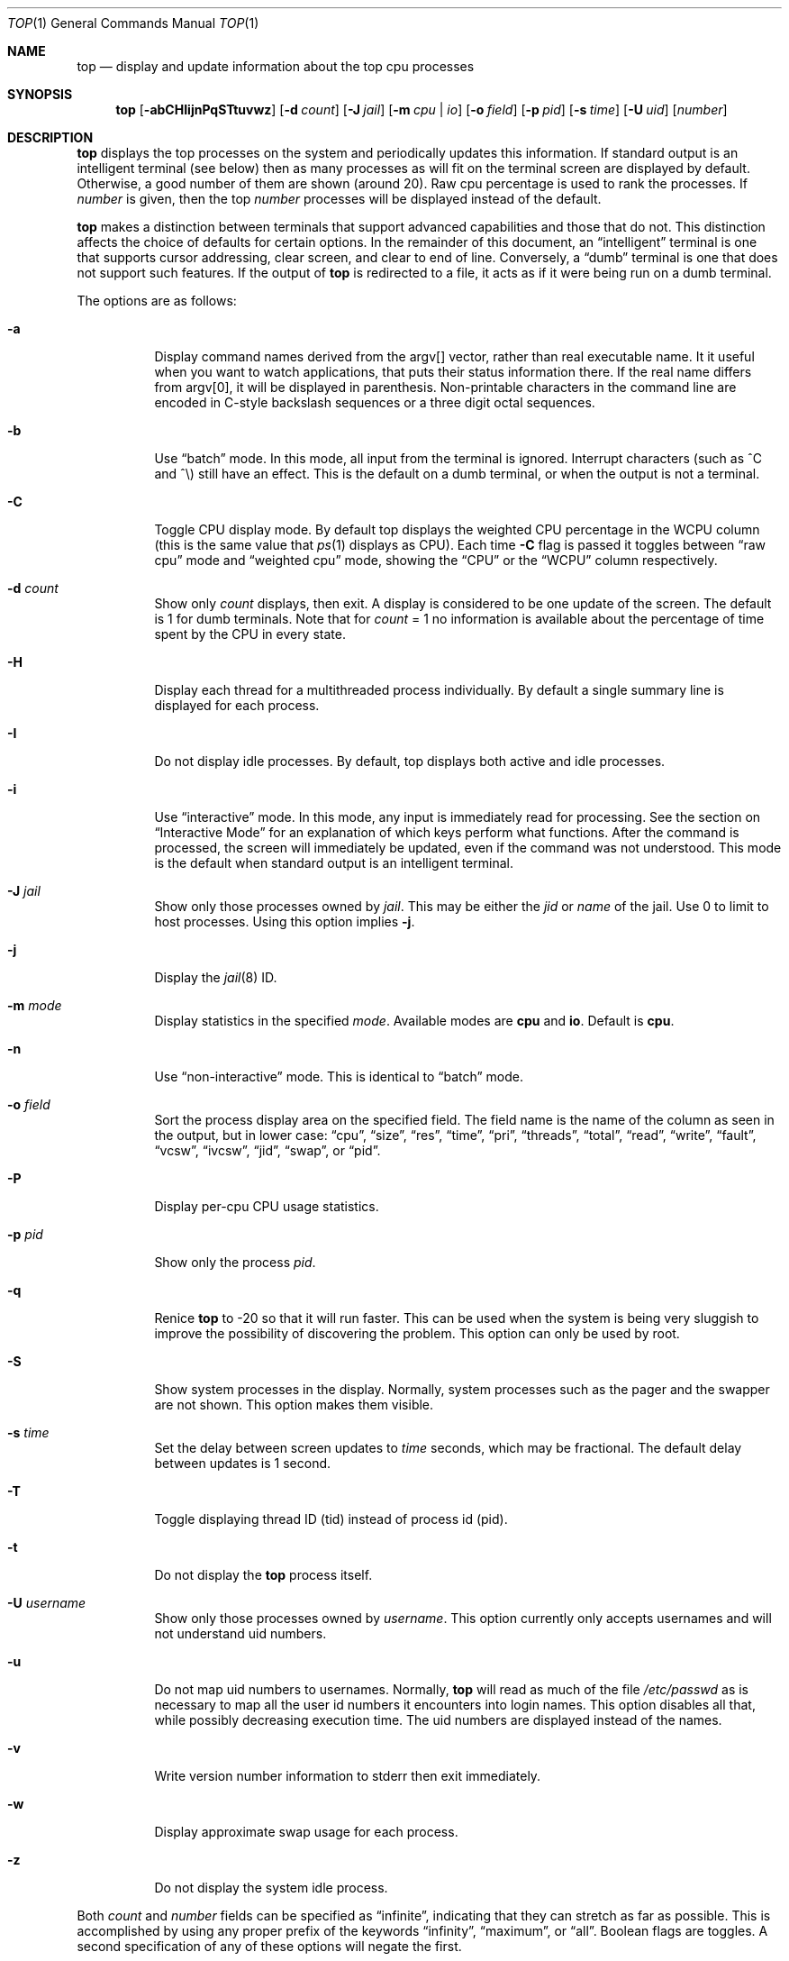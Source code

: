 .Dd March 25, 2025
.Dt TOP 1
.Os
.Sh NAME
.Nm top
.Nd display and update information about the top cpu processes
.Sh SYNOPSIS
.Nm
.Op Fl abCHIijnPqSTtuvwz
.Op Fl d Ar count
.Op Fl J Ar jail
.Op Fl m Ar cpu | io
.Op Fl o Ar field
.Op Fl p Ar pid
.Op Fl s Ar time
.Op Fl U Ar uid
.Op Ar number
.Sh DESCRIPTION
.Nm
displays the top
processes on the system and periodically updates this information.
If standard output is an intelligent terminal (see below) then
as many processes as will fit on the terminal screen are displayed
by default.
Otherwise, a good number of them are shown (around 20).
Raw cpu percentage is used to rank the processes.
If
.Ar number
is given, then the top
.Ar number
processes will be displayed instead of the default.
.Pp
.Nm
makes a distinction between terminals that support advanced capabilities
and those that do not.
This distinction affects the choice of defaults for certain options.
In the remainder of this document, an
.Dq intelligent
terminal is one that
supports cursor addressing, clear screen, and clear to end of line.
Conversely, a
.Dq dumb
terminal is one that does not support such
features.
If the output of
.Nm
is redirected to a file, it acts as if it were being run on a dumb
terminal.
.Pp
The options are as follows:
.Bl -tag -width indent
.It Fl a
Display command names derived from the argv[] vector, rather than real
executable name.
It it useful when you want to watch applications, that
puts their status information there.
If the real name differs from argv[0],
it will be displayed in parenthesis.
Non-printable characters in the command line are
encoded in C-style backslash sequences or
a three digit octal sequences.
.It Fl b
Use
.Dq batch
mode.
In this mode, all input from the terminal is
ignored.
Interrupt characters (such as ^C and ^\e) still have an effect.
This is the default on a dumb terminal, or when the output is not a terminal.
.It Fl C
Toggle CPU display mode.
By default top displays the weighted CPU percentage in the WCPU column
(this is the same value that
.Xr ps 1
displays as CPU).
Each time
.Fl C
flag is passed it toggles between
.Dq raw cpu
mode and
.Dq weighted cpu
mode, showing the
.Dq CPU
or the
.Dq WCPU
column respectively.
.It Fl d Ar count
Show only
.Ar count
displays, then exit.
A display is considered to be one update of the
screen.
The default is 1 for dumb terminals.
Note that for
.Ar count
= 1
no information is available about the percentage of time spent by the CPU in every state.
.It Fl H
Display each thread for a multithreaded process individually.
By default a single summary line is displayed for each process.
.It Fl I
Do not display idle processes.
By default, top displays both active and idle processes.
.It Fl i
Use
.Dq interactive
mode.
In this mode, any input is immediately
read for processing.
See the section on
.Dq Interactive Mode
for an explanation of
which keys perform what functions.
After the command is processed, the
screen will immediately be updated, even if the command was not
understood.
This mode is the default when standard output is an
intelligent terminal.
.It Fl J Ar jail
Show only those processes owned by
.Ar jail .
This may be either the
.Ar jid
or
.Ar name
of the jail.
Use
0
to limit to host processes.
Using this option implies
.Fl j .
.It Fl j
Display the
.Xr jail 8
ID.
.It Fl m Ar mode
Display statistics in the specified
.Ar mode .
Available modes are
.Cm cpu
and
.Cm io .
Default is
.Cm cpu .
.It Fl n
Use
.Dq non-interactive
mode.
This is identical to
.Dq batch
mode.
.It Fl o Ar field
Sort the process display area on the specified field.
The field name
is the name of the column as seen in the output, but in lower case:
.Dq cpu ,
.Dq size ,
.Dq res ,
.Dq time ,
.Dq pri ,
.Dq threads ,
.Dq total ,
.Dq read ,
.Dq write ,
.Dq fault ,
.Dq vcsw ,
.Dq ivcsw ,
.Dq jid ,
.Dq swap ,
or
.Dq pid .
.It Fl P
Display per-cpu CPU usage statistics.
.It Fl p Ar pid
Show only the process
.Ar pid .
.It Fl q
Renice
.Nm
to -20 so that it will run faster.
This can be used when the system is
being very sluggish to improve the possibility of discovering the problem.
This option can only be used by root.
.It Fl S
Show system processes in the display.
Normally, system processes such as the pager and the swapper are not shown.
This option makes them visible.
.It Fl s Ar time
Set the delay between screen updates to
.Ar time
seconds, which may be fractional.
The default delay between updates is 1 second.
.It Fl T
Toggle displaying thread ID (tid) instead of process id (pid).
.It Fl t
Do not display the
.Nm
process itself.
.It Fl U Ar username
Show only those processes owned by
.Ar username .
This option currently only accepts usernames and will not understand
uid numbers.
.It Fl u
Do not map uid numbers to usernames.
Normally,
.Nm
will read as much of the file
.Pa /etc/passwd
as is necessary to map
all the user id numbers it encounters into login names.
This option disables all that, while possibly decreasing execution time.
The uid numbers are displayed instead of the names.
.It Fl v
Write version number information to stderr then exit immediately.
.It Fl w
Display approximate swap usage for each process.
.It Fl z
Do not display the system idle process.
.El
.Pp
Both
.Ar count
and
.Ar number
fields can be specified as
.Dq infinite ,
indicating that they can
stretch as far as possible.
This is accomplished by using any proper
prefix of the keywords
.Dq infinity ,
.Dq maximum ,
or
.Dq all .
Boolean flags are toggles.
A second specification of any of these options will negate the first.
.Sh INTERACTIVE MODE
When
.Nm
is running in
.Dq interactive mode ,
it reads commands from the
terminal and acts upon them accordingly.
In this mode, the terminal is
put in
.Dq CBREAK ,
so that a character will be
processed as soon as it is typed.
Almost always, a key will be
pressed when
.Nm
is between displays; that is, while it is waiting for
.Ar time
seconds to elapse.
If this is the case, the command will be
processed and the display will be updated immediately thereafter
.Pq reflecting any changes that the command may have specified .
This happens even if the command was incorrect.
If a key is pressed while
.Nm
is in the middle of updating the display, it will finish the update and
then process the command.
Some commands require additional information,
and the user will be prompted accordingly.
While typing this information
in, the user's erase and kill keys (as set up by the command
.Xr stty 1 )
are recognized, and a newline terminates the input.
.Pp
The bindings are as follows:
.Bl -tag -width indent
.It Ic space
Update the display.
.It Ic /
Filter by command name.
Prompt for
.Ar string
or
.Ql Ic +
to show all processes.
.It Ic a
Toggle display of process titles.
.It Ic C
Toggle display of raw or weighted CPU percentage.
.It Ic d
Change the number of remaining displays to show before exit.
Prompt for new number.
.It Ic e
Display a list of system errors (if any) generated by the last command.
.It Ic H
Toggle display of threads.
.It Ic h No or Ic \&?
Display a summary of the commands (help screen) and version information.
.It Ic i No or Ic I
Toggle display of idle processes.
.It Ic J
Filter processes owned by a specific jail.
Prompt for jail name or
.Ql Ic +
for all processes belonging to all jails and the host.
This will also enable the display of JID.
.It Ic j
Toggle display of
.Xr jail 8
ID.
.It Ic k
Send a signal
.Pq SIGKILL by default
to a list of processes.
This acts similarly to the command
.Xr kill 1 .
.It Ic m
Toggle the display between 'cpu' and 'io' modes.
.It Ic n No or Ic #
Change the number of processes to display.
Prompt for new number.
.It Ic o
Change the order in which the display is sorted.
The sort key names include
.Dq cpu ,
.Dq res ,
.Dq size ,
and
.Dq time.
The default is cpu.
.It Ic P
Toggle display of per-CPU statistics.
.It Ic p
Filter by exact process ID.
Prompt for
.Ar PID
or
.Ql Ic +
to show all processes.
.It Ic q
Quit
.Nm .
.It Ic r
Change the priority
.Pq the Dq nice
of a list of processes.
This acts similarly to
.Xr renice 8 .
.It Ic S
Toggle the display of system processes.
.It Ic s
Change the number of seconds to delay between displays.
Prompt for new number.
.It Ic T
Toggle display between thread ID and process ID.
.It Ic t
Toggle display of the
.Nm
process.
.It Ic u
Filter by exact process owner username.
Prompt for
.Ar username
or
.Ql Ic - Ns
.No / Ns
.Ql Ic +
for all users.
Usernames can be added
to and removed from the set by prepending them with
.Ql +
and
.Ql - ,
respectively.
.It Ic w
Toggle display of swap usage.
.It Ic z
Toggle display of the system idle process.
.El
.Sh "THE DISPLAY"
The top few lines of the display show general information
about the state of the system, including
the last process id assigned to a process (on most systems),
the three load averages,
the current time,
the number of existing processes,
the number of processes in each state
(sleeping, running, starting, zombies, and stopped),
and a percentage of time spent in each of the processor states
(user, nice, system, and idle).
It also includes information about physical and virtual memory allocation.
.Pp
The remainder of the screen displays information about individual
processes.
This display is similar in spirit to
.Xr ps 1
but it is not exactly the same.
PID is the process id,
JID, when displayed, is the
.Xr jail 8
ID corresponding to the process,
USERNAME is the name of the process's owner (if
.Fl u
is specified, a UID column will be substituted for USERNAME),
PRI is the current priority of the process,
NICE is the
.Xr nice 1
amount,
SIZE is the total size of the process (text, data, and stack),
RES is the current amount of resident memory,
SWAP is the approximate amount of swap, if enabled
(SIZE, RES and SWAP are given in kilobytes),
STATE is the current state (one of
.Dq START ,
.Dq RUN
(shown as
.Dq CPUn
on SMP systems),
.Dq SLEEP ,
.Dq STOP ,
.Dq ZOMB ,
.Dq WAIT ,
.Dq LOCK ,
or the event on which the process waits),
C is the processor number on which the process is executing
(visible only on SMP systems),
TIME is the number of system and user cpu seconds that the process has used,
WCPU, when displayed, is the weighted cpu percentage (this is the same
value that
.Xr ps 1
displays as CPU),
CPU is the raw percentage and is the field that is sorted to determine
the order of the processes, and
COMMAND is the name of the command that the process is currently running
(if the process is swapped out, this column is marked
.Dq <swapped> ) .
.Pp
If a process is in the
.Dq SLEEP
or
.Dq LOCK
state,
the state column will report the name of the event or lock on which the
process is waiting.
Lock names are prefixed with an asterisk
.Dq *
while sleep events
are not.
.Sh DESCRIPTION OF MEMORY
.Bd -literal
Mem: 61M Active, 86M Inact, 368K Laundry, 22G Wired, 102G Free
ARC: 15G Total, 9303M MFU, 6155M MRU, 1464K Anon, 98M Header, 35M Other
     15G Compressed, 27G Uncompressed, 1.75:1 Ratio, 174M Overhead
Swap: 4096M Total, 532M Free, 13% Inuse, 80K In, 104K Out
.Ed
.Ss Physical Memory Stats
.Bl -tag -width "Uncompressed" -compact
.It Em Active
number of bytes active
.It Em Inact
number of clean bytes inactive
.It Em Laundry
number of dirty bytes queued for laundering
.It Em Wired
number of bytes wired down, including IO-level cached file data pages
.It Em Buf
number of bytes used for IO-level disk caching
.It Em Free
number of bytes free
.El
.Ss ZFS ARC Stats
These stats are only displayed when the ARC is in use.
.Pp
.Bl -tag -width "Uncompressed" -compact
.It Em Total
number of wired bytes used for the ZFS ARC
.It Em MRU
number of ARC bytes holding most recently used data
.It Em MFU
number of ARC bytes holding most frequently used data
.It Em Anon
number of ARC bytes holding in flight data
.It Em Header
number of ARC bytes holding headers
.It Em Other
miscellaneous ARC bytes
.It Em Compressed
bytes of memory used by ARC caches
.It Em Uncompressed
bytes of data stored in ARC caches before compression
.It Em Ratio
compression ratio of data cached in the ARC
.El
.Ss Swap Stats
.Bl -tag -width "Uncompressed" -compact
.It Em Total
total available swap usage
.It Em Free
total free swap usage
.It Em Inuse
swap usage
.It Em \&In
bytes paged in from swap devices (last interval)
.It Em Out
bytes paged out to swap devices (last interval)
.El
.Sh ENVIRONMENT
.Bl -tag -width "Uncompressed"
.It Ev TOP
Default set of arguments to
.Nm .
.It Ev LC_CTYPE
The locale to use when displaying the
.Va argv
vector when
.Fl a
flag is specified.
.El
.Sh SEE ALSO
.Xr kill 1 ,
.Xr ps 1 ,
.Xr stty 1 ,
.Xr getrusage 2 ,
.Xr humanize_number 3 ,
.Xr mem 4 ,
.Xr renice 8
.Sh HISTORY
.Nm
first appeared in
.Fx 2.2.2 .
.Sh AUTHORS
.An William LeFebvre, EECS Department, Northwestern University
.Sh BUGS
The command name for swapped processes should be tracked down, but this
would make the program run slower.
.Pp
As with
.Xr ps 1 ,
things can change while
.Nm
is collecting information for an update.
The picture it gives is only a close approximation to reality.

